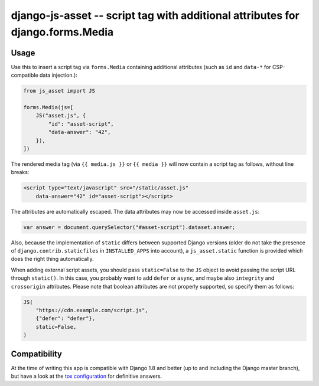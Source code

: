 ===============================================================================
django-js-asset -- script tag with additional attributes for django.forms.Media
===============================================================================

.. image:: https://github.com/matthiask/django-js-asset/workflows/Tests/badge.svg
    :target: https://github.com/matthiask/django-js-asset

Usage
=====

Use this to insert a script tag via ``forms.Media`` containing additional
attributes (such as ``id`` and ``data-*`` for CSP-compatible data
injection.):

.. code-block:: python

    from js_asset import JS

    forms.Media(js=[
        JS("asset.js", {
            "id": "asset-script",
            "data-answer": "42",
        }),
    ])

The rendered media tag (via ``{{ media.js }}`` or ``{{ media }}`` will
now contain a script tag as follows, without line breaks:

.. code-block:: html

    <script type="text/javascript" src="/static/asset.js"
        data-answer="42" id="asset-script"></script>

The attributes are automatically escaped. The data attributes may now be
accessed inside ``asset.js``:

.. code-block:: javascript

    var answer = document.querySelector("#asset-script").dataset.answer;

Also, because the implementation of ``static`` differs between supported
Django versions (older do not take the presence of
``django.contrib.staticfiles`` in ``INSTALLED_APPS`` into account), a
``js_asset.static`` function is provided which does the right thing
automatically.

When adding external script assets, you should pass ``static=False`` to
the ``JS`` object to avoid passing the script URL through ``static()``.
In this case, you probably want to add ``defer`` or ``async``, and maybe
also ``integrity`` and ``crossorigin`` attributes. Please note that
boolean attributes are not properly supported, so specify them as
follows:

.. code-block:: python

    JS(
        "https://cdn.example.com/script.js",
        {"defer": "defer"},
        static=False,
    )


Compatibility
=============

At the time of writing this app is compatible with Django 1.8 and better
(up to and including the Django master branch), but have a look at the
`tox configuration
<https://github.com/matthiask/django-js-asset/blob/main/tox.ini>`_ for
definitive answers.
